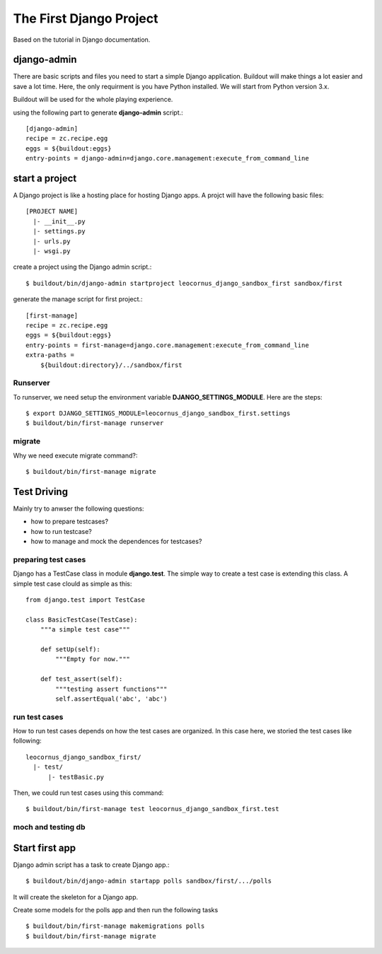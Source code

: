 The First Django Project 
========================

Based on the tutorial in Django documentation.

django-admin
------------

There are basic scripts and files you need to start a simple Django
application.
Buildout will make things a lot easier and save a lot time.
Here, the only requirment is you have Python installed.
We will start from Python version 3.x.

Buildout will be used for the whole playing experience.

using the following part to generate **django-admin** script.::

  [django-admin]
  recipe = zc.recipe.egg
  eggs = ${buildout:eggs}
  entry-points = django-admin=django.core.management:execute_from_command_line

start a project
---------------

A Django project is like a hosting place for hosting Django apps.
A projct will have the following basic files::

  [PROJECT NAME]
    |- __init__.py
    |- settings.py
    |- urls.py
    |- wsgi.py

create a project using the Django admin script.::

  $ buildout/bin/django-admin startproject leocornus_django_sandbox_first sandbox/first

generate the manage script for first project.::

  [first-manage]
  recipe = zc.recipe.egg
  eggs = ${buildout:eggs}
  entry-points = first-manage=django.core.management:execute_from_command_line
  extra-paths = 
      ${buildout:directory}/../sandbox/first

Runserver
~~~~~~~~~

To runserver, we need setup the environment variable
**DJANGO_SETTINGS_MODULE**.
Here are the steps::

  $ export DJANGO_SETTINGS_MODULE=leocornus_django_sandbox_first.settings
  $ buildout/bin/first-manage runserver

migrate
~~~~~~~

Why we need execute migrate command?::

  $ buildout/bin/first-manage migrate

Test Driving
------------

Mainly try to anwser the following questions:

- how to prepare testcases?
- how to run testcase?
- how to manage and mock the dependences for testcases?

preparing test cases
~~~~~~~~~~~~~~~~~~~~

Django has a TestCase class in module **django.test**.
The simple way to create a test case is extending this class.
A simple test case clould as simple as this::

  from django.test import TestCase

  class BasicTestCase(TestCase):
      """a simple test case"""

      def setUp(self):
          """Empty for now."""

      def test_assert(self):
          """testing assert functions"""
          self.assertEqual('abc', 'abc')

run test cases
~~~~~~~~~~~~~~

How to run test cases depends on how the test cases are organized.
In this case here, we storied the test cases like following::

  leocornus_django_sandbox_first/
    |- test/
        |- testBasic.py

Then, we could run test cases using this command::

  $ buildout/bin/first-manage test leocornus_django_sandbox_first.test

moch and testing db
~~~~~~~~~~~~~~~~~~~

Start first app
---------------

Django admin script has a task to create Django app.::

  $ buildout/bin/django-admin startapp polls sandbox/first/.../polls

It will create the skeleton for a Django app.

Create some models for the polls app and then run the following tasks
::

  $ buildout/bin/first-manage makemigrations polls
  $ buildout/bin/first-manage migrate

